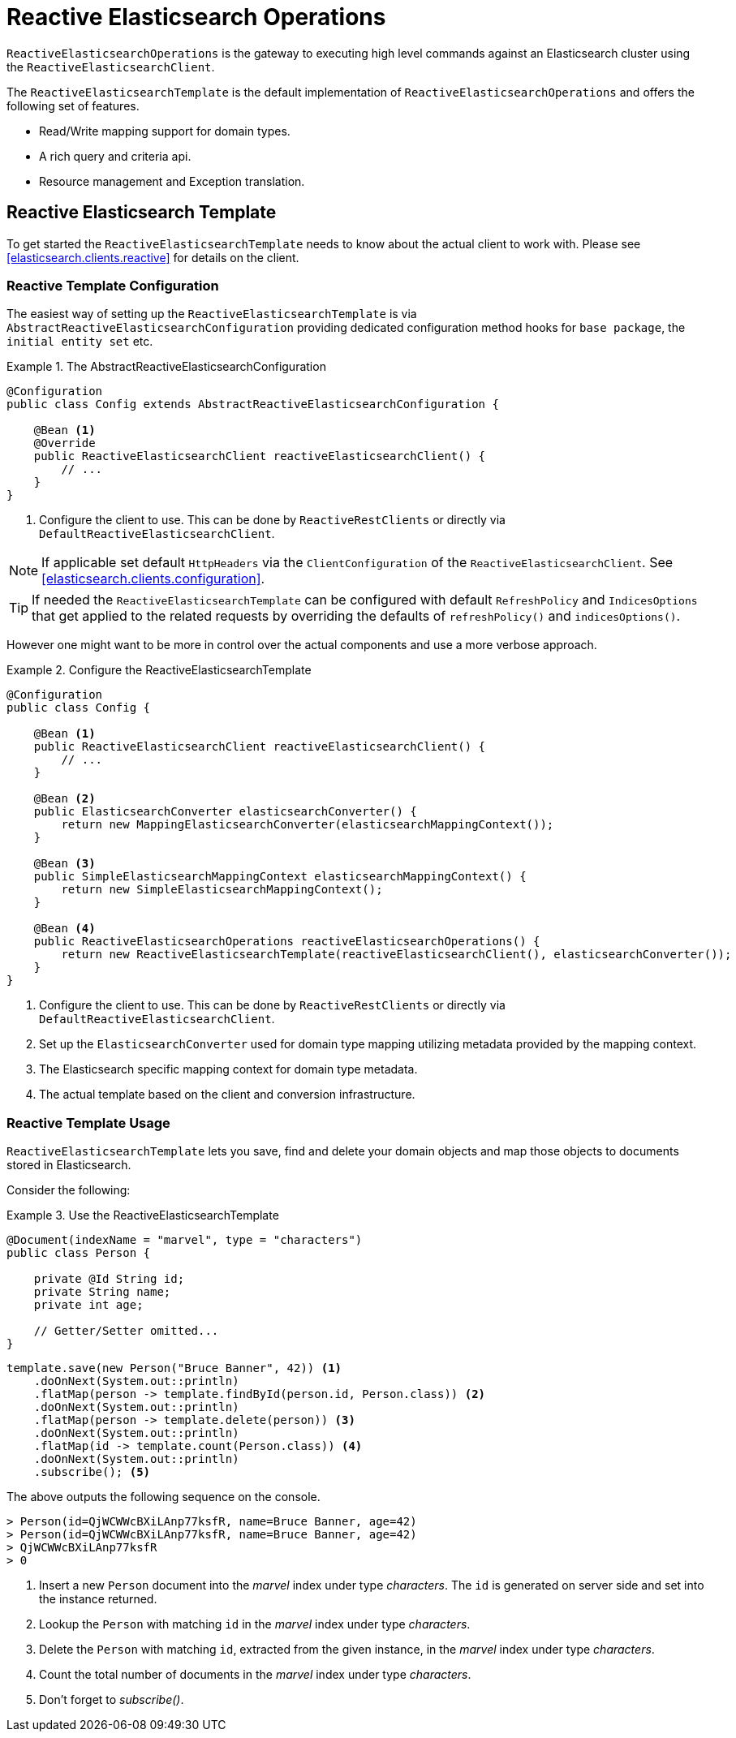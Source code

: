 [[elasticsearch.reactive.operations]]
= Reactive Elasticsearch Operations

`ReactiveElasticsearchOperations` is the gateway to executing high level commands against an Elasticsearch cluster using the `ReactiveElasticsearchClient`.

The `ReactiveElasticsearchTemplate` is the default implementation of `ReactiveElasticsearchOperations` and offers the following set of features.

* Read/Write mapping support for domain types.
* A rich query and criteria api.
* Resource management and Exception translation.

[[elasticsearch.reactive.template]]
== Reactive Elasticsearch Template

To get started the `ReactiveElasticsearchTemplate` needs to know about the actual client to work with.
Please see <<elasticsearch.clients.reactive>> for details on the client.

[[elasticsearch.reactive.template.configuration]]
=== Reactive Template Configuration

The easiest way of setting up the `ReactiveElasticsearchTemplate` is via `AbstractReactiveElasticsearchConfiguration` providing
dedicated configuration method hooks for `base package`, the `initial entity set` etc.

.The AbstractReactiveElasticsearchConfiguration
====
[source,java]
----
@Configuration
public class Config extends AbstractReactiveElasticsearchConfiguration {

    @Bean <1>
    @Override
    public ReactiveElasticsearchClient reactiveElasticsearchClient() {
        // ...
    }
}
----
<1> Configure the client to use. This can be done by `ReactiveRestClients` or directly via `DefaultReactiveElasticsearchClient`.
====

NOTE: If applicable set default `HttpHeaders` via the `ClientConfiguration` of the `ReactiveElasticsearchClient`. See <<elasticsearch.clients.configuration>>.

TIP: If needed the `ReactiveElasticsearchTemplate` can be configured with default `RefreshPolicy` and `IndicesOptions` that get applied to the related requests by overriding the defaults of `refreshPolicy()` and `indicesOptions()`.

However one might want to be more in control over the actual components and use a more verbose approach.

.Configure the ReactiveElasticsearchTemplate
====
[source,java]
----
@Configuration
public class Config {

    @Bean <1>
    public ReactiveElasticsearchClient reactiveElasticsearchClient() {
        // ...
    }

    @Bean <2>
    public ElasticsearchConverter elasticsearchConverter() {
        return new MappingElasticsearchConverter(elasticsearchMappingContext());
    }

    @Bean <3>
    public SimpleElasticsearchMappingContext elasticsearchMappingContext() {
        return new SimpleElasticsearchMappingContext();
    }

    @Bean <4>
    public ReactiveElasticsearchOperations reactiveElasticsearchOperations() {
        return new ReactiveElasticsearchTemplate(reactiveElasticsearchClient(), elasticsearchConverter());
    }
}
----
<1> Configure the client to use. This can be done by `ReactiveRestClients` or directly via `DefaultReactiveElasticsearchClient`.
<2> Set up the `ElasticsearchConverter` used for domain type mapping utilizing metadata provided by the mapping context.
<3> The Elasticsearch specific mapping context for domain type metadata.
<4> The actual template based on the client and conversion infrastructure.
====

[[elasticsearch.reactive.template.usage]]
=== Reactive Template Usage

`ReactiveElasticsearchTemplate` lets you save, find and delete your domain objects and map those objects to documents stored in Elasticsearch.

Consider the following:

.Use the ReactiveElasticsearchTemplate
====
[source,java]
----
@Document(indexName = "marvel", type = "characters")
public class Person {

    private @Id String id;
    private String name;
    private int age;

    // Getter/Setter omitted...
}
----

[source,java]
----
template.save(new Person("Bruce Banner", 42)) <1>
    .doOnNext(System.out::println)
    .flatMap(person -> template.findById(person.id, Person.class)) <2>
    .doOnNext(System.out::println)
    .flatMap(person -> template.delete(person)) <3>
    .doOnNext(System.out::println)
    .flatMap(id -> template.count(Person.class)) <4>
    .doOnNext(System.out::println)
    .subscribe(); <5>
----

The above outputs the following sequence on the console.

[source,text]
----
> Person(id=QjWCWWcBXiLAnp77ksfR, name=Bruce Banner, age=42)
> Person(id=QjWCWWcBXiLAnp77ksfR, name=Bruce Banner, age=42)
> QjWCWWcBXiLAnp77ksfR
> 0
----
<1> Insert a new `Person` document into the _marvel_ index under type _characters_. The `id` is generated on server side and set into the instance returned.
<2> Lookup the `Person` with matching `id` in the _marvel_ index under type _characters_.
<3> Delete the `Person` with matching `id`, extracted from the given instance, in the _marvel_ index under type _characters_.
<4> Count the total number of documents in the _marvel_ index under type _characters_.
<5> Don't forget to _subscribe()_.
====


